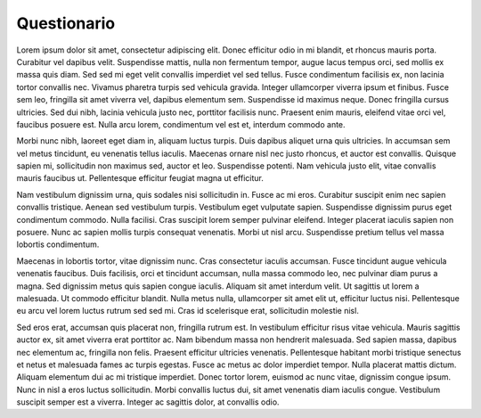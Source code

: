 Questionario
============


Lorem ipsum dolor sit amet, consectetur adipiscing elit. Donec efficitur odio in mi blandit, et rhoncus mauris porta. Curabitur vel dapibus velit. Suspendisse mattis, nulla non fermentum tempor, augue lacus tempus orci, sed mollis ex massa quis diam. Sed sed mi eget velit convallis imperdiet vel sed tellus. Fusce condimentum facilisis ex, non lacinia tortor convallis nec. Vivamus pharetra turpis sed vehicula gravida. Integer ullamcorper viverra ipsum et finibus. Fusce sem leo, fringilla sit amet viverra vel, dapibus elementum sem. Suspendisse id maximus neque. Donec fringilla cursus ultricies. Sed dui nibh, lacinia vehicula justo nec, porttitor facilisis nunc. Praesent enim mauris, eleifend vitae orci vel, faucibus posuere est. Nulla arcu lorem, condimentum vel est et, interdum commodo ante.

Morbi nunc nibh, laoreet eget diam in, aliquam luctus turpis. Duis dapibus aliquet urna quis ultricies. In accumsan sem vel metus tincidunt, eu venenatis tellus iaculis. Maecenas ornare nisl nec justo rhoncus, et auctor est convallis. Quisque sapien mi, sollicitudin non maximus sed, auctor et leo. Suspendisse potenti. Nam vehicula justo elit, vitae convallis mauris faucibus ut. Pellentesque efficitur feugiat magna ut efficitur.

Nam vestibulum dignissim urna, quis sodales nisi sollicitudin in. Fusce ac mi eros. Curabitur suscipit enim nec sapien convallis tristique. Aenean sed vestibulum turpis. Vestibulum eget vulputate sapien. Suspendisse dignissim purus eget condimentum commodo. Nulla facilisi. Cras suscipit lorem semper pulvinar eleifend. Integer placerat iaculis sapien non posuere. Nunc ac sapien mollis turpis consequat venenatis. Morbi ut nisl arcu. Suspendisse pretium tellus vel massa lobortis condimentum.

Maecenas in lobortis tortor, vitae dignissim nunc. Cras consectetur iaculis accumsan. Fusce tincidunt augue vehicula venenatis faucibus. Duis facilisis, orci et tincidunt accumsan, nulla massa commodo leo, nec pulvinar diam purus a magna. Sed dignissim metus quis sapien congue iaculis. Aliquam sit amet interdum velit. Ut sagittis ut lorem a malesuada. Ut commodo efficitur blandit. Nulla metus nulla, ullamcorper sit amet elit ut, efficitur luctus nisi. Pellentesque eu arcu vel lorem luctus rutrum sed sed mi. Cras id scelerisque erat, sollicitudin molestie nisl.

Sed eros erat, accumsan quis placerat non, fringilla rutrum est. In vestibulum efficitur risus vitae vehicula. Mauris sagittis auctor ex, sit amet viverra erat porttitor ac. Nam bibendum massa non hendrerit malesuada. Sed sapien massa, dapibus nec elementum ac, fringilla non felis. Praesent efficitur ultricies venenatis. Pellentesque habitant morbi tristique senectus et netus et malesuada fames ac turpis egestas. Fusce ac metus ac dolor imperdiet tempor. Nulla placerat mattis dictum. Aliquam elementum dui ac mi tristique imperdiet. Donec tortor lorem, euismod ac nunc vitae, dignissim congue ipsum. Nunc in nisl a eros luctus sollicitudin. Morbi convallis luctus dui, sit amet venenatis diam iaculis congue. Vestibulum suscipit semper est a viverra. Integer ac sagittis dolor, at convallis odio.
